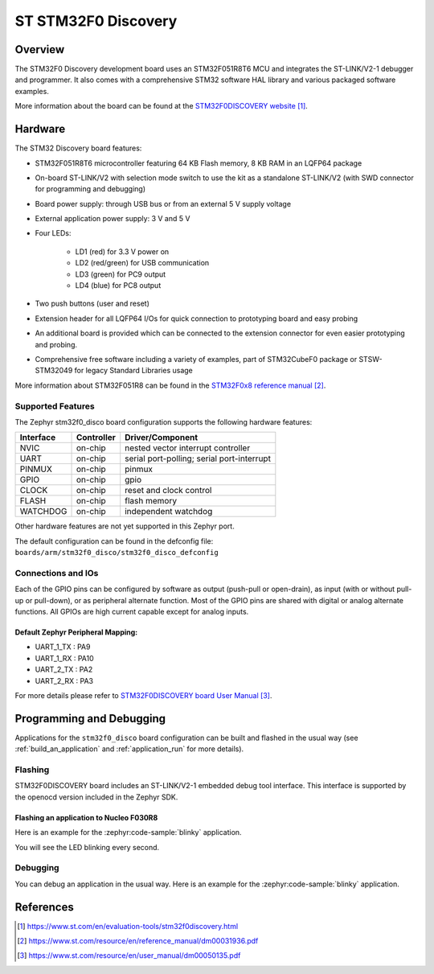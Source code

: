 .. _stm32f0_disco_board:

ST STM32F0 Discovery
####################

Overview
********

The STM32F0 Discovery development board uses an STM32F051R8T6 MCU and
integrates the ST-LINK/V2-1 debugger and programmer.  It also comes with a
comprehensive STM32 software HAL library and various packaged software
examples.

.. image:: img/stm32f0_disco.jpg
     :align: center
     :alt: STM32F0DISCOVERY

More information about the board can be found at the `STM32F0DISCOVERY website`_.

Hardware
********

The STM32 Discovery board features:

- STM32F051R8T6 microcontroller featuring 64 KB Flash memory, 8 KB RAM in an
  LQFP64 package
- On-board ST-LINK/V2 with selection mode switch to use the kit as a standalone
  ST-LINK/V2 (with SWD connector for programming and debugging)
- Board power supply: through USB bus or from an external 5 V supply voltage
- External application power supply: 3 V and 5 V
- Four LEDs:

    - LD1 (red) for 3.3 V power on
    - LD2 (red/green) for USB communication
    - LD3 (green) for PC9 output
    - LD4 (blue) for PC8 output
- Two push buttons (user and reset)
- Extension header for all LQFP64 I/Os for quick connection to prototyping board
  and easy probing
- An additional board is provided which can be connected to the extension
  connector for even easier prototyping and probing.
- Comprehensive free software including a variety of examples, part of
  STM32CubeF0 package or STSW-STM32049 for legacy Standard Libraries usage

More information about STM32F051R8 can be found in the `STM32F0x8 reference manual`_.

Supported Features
==================

The Zephyr stm32f0_disco board configuration supports the following hardware features:

+-----------+------------+-------------------------------------+
| Interface | Controller | Driver/Component                    |
+===========+============+=====================================+
| NVIC      | on-chip    | nested vector interrupt controller  |
+-----------+------------+-------------------------------------+
| UART      | on-chip    | serial port-polling;                |
|           |            | serial port-interrupt               |
+-----------+------------+-------------------------------------+
| PINMUX    | on-chip    | pinmux                              |
+-----------+------------+-------------------------------------+
| GPIO      | on-chip    | gpio                                |
+-----------+------------+-------------------------------------+
| CLOCK     | on-chip    | reset and clock control             |
+-----------+------------+-------------------------------------+
| FLASH     | on-chip    | flash memory                        |
+-----------+------------+-------------------------------------+
| WATCHDOG  | on-chip    | independent watchdog                |
+-----------+------------+-------------------------------------+

Other hardware features are not yet supported in this Zephyr port.

The default configuration can be found in the defconfig file:
``boards/arm/stm32f0_disco/stm32f0_disco_defconfig``

Connections and IOs
===================

Each of the GPIO pins can be configured by software as output (push-pull or open-drain), as
input (with or without pull-up or pull-down), or as peripheral alternate function. Most of the
GPIO pins are shared with digital or analog alternate functions. All GPIOs are high current
capable except for analog inputs.

Default Zephyr Peripheral Mapping:
----------------------------------

- UART_1_TX : PA9
- UART_1_RX : PA10
- UART_2_TX : PA2
- UART_2_RX : PA3

For more details please refer to `STM32F0DISCOVERY board User Manual`_.

Programming and Debugging
*************************

Applications for the ``stm32f0_disco`` board configuration can be built and
flashed in the usual way (see :ref:`build_an_application` and
:ref:`application_run` for more details).

Flashing
========

STM32F0DISCOVERY board includes an ST-LINK/V2-1 embedded debug tool interface.
This interface is supported by the openocd version included in the Zephyr SDK.

Flashing an application to Nucleo F030R8
----------------------------------------

Here is an example for the :zephyr:code-sample:`blinky` application.

.. zephyr-app-commands::
   :zephyr-app: samples/basic/blinky
   :board: stm32f0_disco
   :goals: build flash

You will see the LED blinking every second.

Debugging
=========

You can debug an application in the usual way.  Here is an example for the
:zephyr:code-sample:`blinky` application.

.. zephyr-app-commands::
   :zephyr-app: samples/basic/blinky
   :board: stm32f0_disco
   :maybe-skip-config:
   :goals: debug

References
**********

.. target-notes::

.. _STM32F0DISCOVERY website:
   https://www.st.com/en/evaluation-tools/stm32f0discovery.html

.. _STM32F0x8 reference manual:
   https://www.st.com/resource/en/reference_manual/dm00031936.pdf

.. _STM32F0DISCOVERY board User Manual:
   https://www.st.com/resource/en/user_manual/dm00050135.pdf
